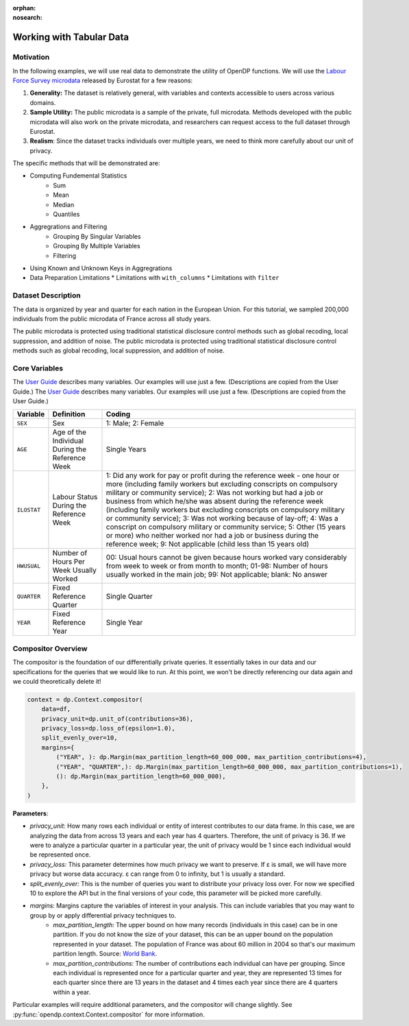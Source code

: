 :orphan:
:nosearch:

Working with Tabular Data
=========================

Motivation 
----------

In the following examples, we will use real data to demonstrate the utility of OpenDP functions.
We will use the `Labour Force Survey microdata <https://ec.europa.eu/eurostat/web/microdata/public-microdata/labour-force-survey>`_ released by Eurostat for a few reasons: 

1. **Generality:** The dataset is relatively general, with variables and contexts accessible to users across various domains.
2. **Sample Utility:** The public microdata is a sample of the private, full microdata. Methods developed with the public microdata will also work on the private microdata, and researchers can request access to the full dataset through Eurostat. 
3. **Realism**: Since the dataset tracks individuals over multiple years, we need to think more carefully about our unit of privacy.

The specific methods that will be demonstrated are: 

* Computing Fundemental Statistics 
    * Sum 
    * Mean 
    * Median 
    * Quantiles 
* Aggregrations and Filtering 
    * Grouping By Singular Variables
    * Grouping By Multiple Variables 
    * Filtering 
* Using Known and Unknown Keys in Aggregrations
* Data Preparation Limitations
  * Limitations with ``with_columns``
  * Limitations with ``filter`` 

Dataset Description 
-------------------

The data is organized by year and quarter for each nation in the European Union. For this tutorial, we sampled 200,000 individuals from the public microdata of France across all study years. 

The public microdata is protected using traditional statistical disclosure control methods such as global recoding, local suppression, and addition of noise. 
The public microdata is protected using traditional statistical disclosure control methods such as global recoding, local suppression, and addition of noise. 


Core Variables 
--------------
The `User Guide <https://ec.europa.eu/eurostat/documents/1978984/6037342/EULFS-Database-UserGuide.pdf>`_ describes many variables. Our examples will use just a few. (Descriptions are copied from the User Guide.) 
The `User Guide <https://ec.europa.eu/eurostat/documents/1978984/6037342/EULFS-Database-UserGuide.pdf>`_ describes many variables. Our examples will use just a few. (Descriptions are copied from the User Guide.) 

.. list-table:: 
   :header-rows: 1

   * - Variable
     - Definition
     - Coding
   * - ``SEX``
     - Sex
     - 1: Male; 2: Female
   * - ``AGE``
     - Age of the Individual During the Reference Week
     - Single Years
   * - ``ILOSTAT``
     - Labour Status During the Reference Week
     - 1: Did any work for pay or profit during the reference week - one hour or more (including family workers but excluding conscripts on compulsory military or community service); 2: Was not working but had a job or business from which he/she was absent during the reference week (including family workers but excluding conscripts on compulsory military or community service); 3: Was not working because of lay-off; 4: Was a conscript on compulsory military or community service; 5: Other (15 years or more) who neither worked nor had a job or business during the reference week; 9: Not applicable (child less than 15 years old)
   * - ``HWUSUAL``
     - Number of Hours Per Week Usually Worked
     - 00: Usual hours cannot be given because hours worked vary considerably from week to week or from month to month; 01-98: Number of hours usually worked in the main job; 99: Not applicable; blank: No answer
   * - ``QUARTER``
     - Fixed Reference Quarter
     - Single Quarter
   * - ``YEAR``
     - Fixed Reference Year
     - Single Year

Compositor Overview
-------------------
The compositor is the foundation of our differentially private queries. It essentially takes in our data and our specifications for the queries that we would like to run. At this point, we won't be directly referencing our data again and we could theoretically delete it! 

.. code-block:: python

   context = dp.Context.compositor(
       data=df,
       privacy_unit=dp.unit_of(contributions=36),
       privacy_loss=dp.loss_of(epsilon=1.0),
       split_evenly_over=10,
       margins={
           ("YEAR", ): dp.Margin(max_partition_length=60_000_000, max_partition_contributions=4),
           ("YEAR", "QUARTER",): dp.Margin(max_partition_length=60_000_000, max_partition_contributions=1),
           (): dp.Margin(max_partition_length=60_000_000),
       },
   )

**Parameters**:

* *privacy_unit:* How many rows each individual or entity of interest contributes to our data frame. In this case, we are analyzing the data from across 13 years and each year has 4 quarters. Therefore, the unit of privacy is 36. If we were to analyze a particular quarter in a particular year, the unit of privacy would be 1 since each individual would be represented once. 

* *privacy_loss:* This parameter determines how much privacy we want to preserve. If ε is small, we will have more privacy but worse data accuracy. ε can range from 0 to infinity, but 1 is usually a standard. 

* *split_evenly_over:* This is the number of queries you want to distribute your privacy loss over. For now we specified 10 to explore the API but in the final versions of your code, this parameter will be picked more carefully. 

* *margins:* Margins capture the variables of interest in your analysis. This can include variables that you may want to group by or apply differential privacy techniques to. 
    * *max_partition_length:* The upper bound on how many records (individuals in this case) can be in one partition. If you do not know the size of your dataset, this can be an upper bound on the population represented in your dataset. The population of France was about 60 million in 2004 so that's our maximum partition length. Source: `World Bank <https://datatopics.worldbank.org/world-development-indicators/>`_. 
    * *max_partition_contributions:* The number of contributions each individual can have per grouping. Since each individual is represented once for a particular quarter and year, they are represented 13 times for each quarter since there are 13 years in the dataset and 4 times each year since there are 4 quarters within a year. 

Particular examples will require additional parameters, and the compositor will change slightly.
See :py:func:`opendp.context.Context.compositor` for more information.
